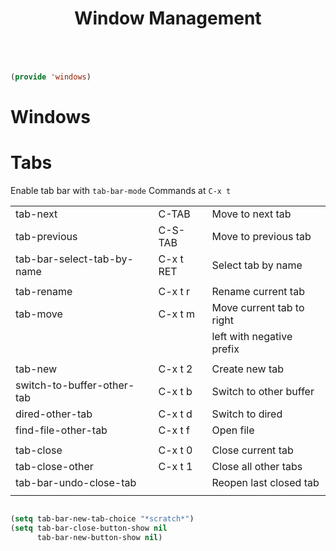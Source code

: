 #+TITLE: Window Management
#+PROPERTY: header-args:emacs-lisp :tangle ~/.emacs.d/lisp/windows.el

#+begin_src emacs-lisp
  
  (provide 'windows)
  
#+end_src

* Windows



* Tabs
Enable tab bar with ~tab-bar-mode~
Commands at ~C-x t~

| tab-next                   | C-TAB     | Move to next tab          |
| tab-previous               | C-S-TAB   | Move to previous tab      |
| tab-bar-select-tab-by-name | C-x t RET | Select tab by name        |
|                            |           |                           |
| tab-rename                 | C-x t r   | Rename current tab        |
| tab-move                   | C-x t m   | Move current tab to right |
|                            |           | left with negative prefix |
|                            |           |                           |
| tab-new                    | C-x t 2   | Create new tab            |
| switch-to-buffer-other-tab | C-x t b   | Switch to other buffer    |
| dired-other-tab            | C-x t d   | Switch to dired           |
| find-file-other-tab        | C-x t f   | Open file                 |
|                            |           |                           |
| tab-close                  | C-x t 0   | Close current tab         |
| tab-close-other            | C-x t 1   | Close all other tabs      |
| tab-bar-undo-close-tab     |           | Reopen last closed tab    |
|                            |           |                           |

#+begin_src emacs-lisp
  
  (setq tab-bar-new-tab-choice "*scratch*")
  (setq tab-bar-close-button-show nil
        tab-bar-new-button-show nil)
  
#+end_src
